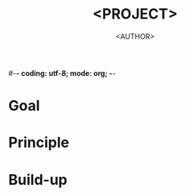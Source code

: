 #-*- coding: utf-8; mode: org; -*-
#+AUTHOR: <AUTHOR>
#+TITLE: <PROJECT>
#+EMAIL: <EMAIL>
#+STARTUP: overview
#+DESCRIPTION:  No description
#+KEYWORDS:
#+LANGUAGE: en
#+TEXT:  No Text
#+OPTIONS: H:2 num:t toc:t \n:nil tags:nil @:t *:t ::t |:t ^:t f:t TeX:t skip:t
#+LATEX_HEADER:#+LATEX_HEADER: \usepackage[margin=1in]{geometry}
#+LATEX_HEADER: \usepackage{footmisc}
#+EXPORT_SELECT_TAGS:
#+EXPORT_EXCLUDE_TAGS:

* Goal

* Principle

* Build-up
